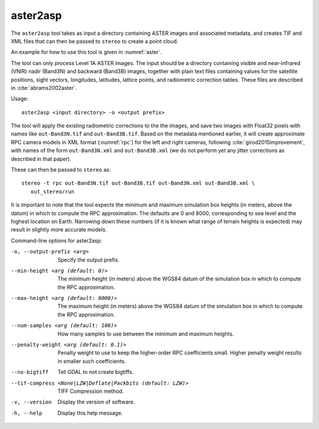 .. _aster2asp:

aster2asp
---------

The ``aster2asp`` tool takes as input a directory containing ASTER
images and associated metadata, and creates TIF and XML files that can
then be passed to ``stereo`` to create a point cloud.

An example for how to use this tool is given in :numref:`aster`.

The tool can only process Level 1A ASTER images. The input should be a
directory containing visible and near-infrared (VNIR) nadir (Band3N) and
backward (Band3B) images, together with plain text files containing
values for the satellite positions, sight vectors, longitudes,
latitudes, lattice points, and radiometric correction tables. These
files are described in :cite:`abrams2002aster`.

Usage::

     aster2asp <input directory> -o <output prefix>

The tool will apply the existing radiometric corrections to the the
images, and save two images with Float32 pixels with names like
``out-Band3N.tif`` and ``out-Band3B.tif``. Based on the metadata
mentioned earlier, it will create approximate RPC camera models in XML
format (:numref:`rpc`) for the left and right cameras,
following :cite:`girod2015improvement`, with names of the
form ``out-Band3N.xml`` and ``out-Band3B.xml`` (we do not perform yet
any jitter corrections as described in that paper).

These can then be passed to ``stereo`` as::

     stereo -t rpc out-Band3N.tif out-Band3B.tif out-Band3N.xml out-Band3B.xml \ 
        out_stereo/run

It is important to note that the tool expects the minimum and maximum
simulation box heights (in meters, above the datum) in which to compute
the RPC approximation. The defaults are 0 and 8000, corresponding to sea
level and the highest location on Earth. Narrowing down these numbers
(if it is known what range of terrain heights is expected) may result in
slightly more accurate models.

Command-line options for aster2asp:

-o, --output-prefix <arg>
    Specify the output prefix.

--min-height <arg (default: 0)>
    The minimum height (in meters) above the WGS84 datum of the
    simulation box in which to compute the RPC approximation.

--max-height <arg (default: 8000)>
    The maximum height (in meters) above the WGS84 datum of the
    simulation box in which to compute the RPC approximation.

--num-samples <arg (default: 100)>
    How many samples to use between the minimum and maximum heights.

--penalty-weight <arg (default: 0.1)>
    Penalty weight to use to keep the higher-order RPC coefficients
    small. Higher penalty weight results in smaller such coefficients.

--no-bigtiff
    Tell GDAL to not create bigtiffs.

--tif-compress <None|LZW|Deflate|Packbits (default: LZW)>
    TIFF Compression method.

-v, --version
    Display the version of software.

-h, --help
    Display this help message.
